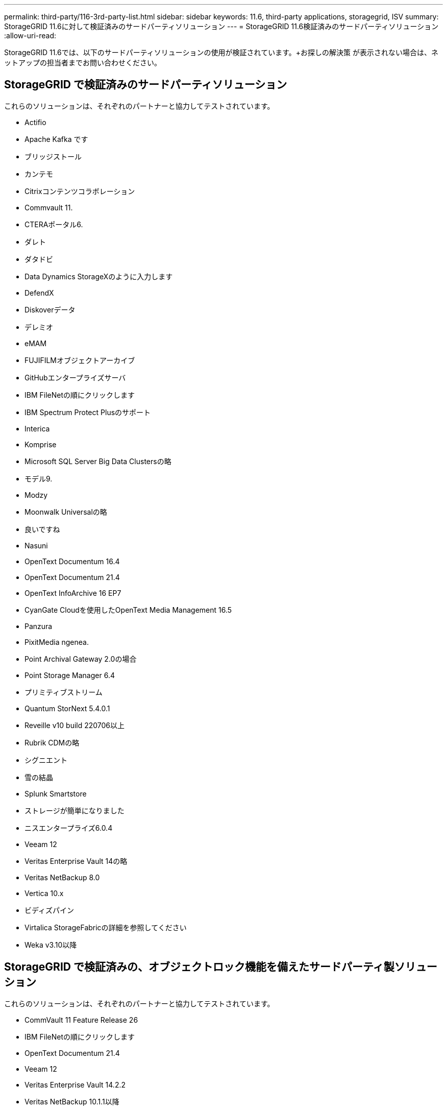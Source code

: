 ---
permalink: third-party/116-3rd-party-list.html 
sidebar: sidebar 
keywords: 11.6, third-party applications, storagegrid, ISV 
summary: StorageGRID 11.6に対して検証済みのサードパーティソリューション 
---
= StorageGRID 11.6検証済みのサードパーティソリューション
:allow-uri-read: 


[role="lead"]
StorageGRID 11.6では、以下のサードパーティソリューションの使用が検証されています。+お探しの解決策 が表示されない場合は、ネットアップの担当者までお問い合わせください。



== StorageGRID で検証済みのサードパーティソリューション

これらのソリューションは、それぞれのパートナーと協力してテストされています。

* Actifio
* Apache Kafka です
* ブリッジストール
* カンテモ
* Citrixコンテンツコラボレーション
* Commvault 11.
* CTERAポータル6.
* ダレト
* ダタドビ
* Data Dynamics StorageXのように入力します
* DefendX
* Diskoverデータ
* デレミオ
* eMAM
* FUJIFILMオブジェクトアーカイブ
* GitHubエンタープライズサーバ
* IBM FileNetの順にクリックします
* IBM Spectrum Protect Plusのサポート
* Interica
* Komprise
* Microsoft SQL Server Big Data Clustersの略
* モデル9.
* Modzy
* Moonwalk Universalの略
* 良いですね
* Nasuni
* OpenText Documentum 16.4
* OpenText Documentum 21.4
* OpenText InfoArchive 16 EP7
* CyanGate Cloudを使用したOpenText Media Management 16.5
* Panzura
* PixitMedia ngenea.
* Point Archival Gateway 2.0の場合
* Point Storage Manager 6.4
* プリミティブストリーム
* Quantum StorNext 5.4.0.1
* Reveille v10 build 220706以上
* Rubrik CDMの略
* シグニエント
* 雪の結晶
* Splunk Smartstore
* ストレージが簡単になりました
* ニスエンタープライズ6.0.4
* Veeam 12
* Veritas Enterprise Vault 14の略
* Veritas NetBackup 8.0
* Vertica 10.x
* ビディズパイン
* Virtalica StorageFabricの詳細を参照してください
* Weka v3.10以降




== StorageGRID で検証済みの、オブジェクトロック機能を備えたサードパーティ製ソリューション

これらのソリューションは、それぞれのパートナーと協力してテストされています。

* CommVault 11 Feature Release 26
* IBM FileNetの順にクリックします
* OpenText Documentum 21.4
* Veeam 12
* Veritas Enterprise Vault 14.2.2
* Veritas NetBackup 10.1.1以降




== StorageGRIDでサポートされているサードパーティソリューション

これらのソリューションはテスト済みです。

* アーチウェア
* アクシスコミュニケーションズ
* コングルーシティ360
* DataFrameworksの略
* EcoDigital DIVAプラットフォーム
* Encoding.com
* FUJIFILMオブジェクトアーカイブ
* GE Centricity Enterprise Archiveの略
* ハイランド・アクオ
* IBM Aspera
* マイルストーンシステム
* ONSSI
* REACHエンジン
* SilverTrak
* SoftNAS
* QSTAR
* ベラシア

